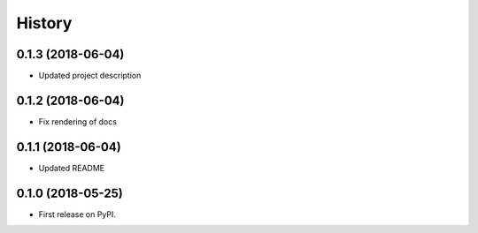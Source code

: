 =======
History
=======

0.1.3 (2018-06-04)
------------------

* Updated project description


0.1.2 (2018-06-04)
------------------

* Fix rendering of docs


0.1.1 (2018-06-04)
------------------

* Updated README


0.1.0 (2018-05-25)
------------------

* First release on PyPI.
